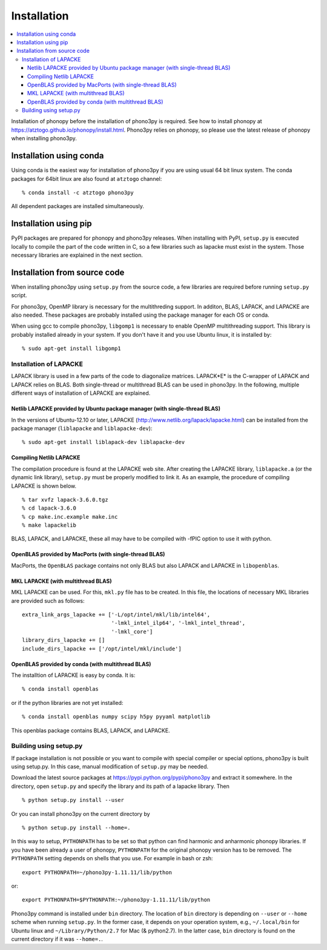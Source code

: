 .. _install:

Installation
=============

.. contents::
   :depth: 3
   :local:

Installation of phonopy before the installation of phono3py is
required. See how to install phonopy at
https://atztogo.github.io/phonopy/install.html. Phono3py relies on
phonopy, so please use the latest release of phonopy when installing
phono3py.

Installation using conda
-----------------------------

Using conda is the easiest way for installation of phono3py if you are
using usual 64 bit linux system. The conda packages for 64bit linux
are also found at ``atztogo`` channel::

   % conda install -c atztogo phono3py

All dependent packages are installed simultaneously.

Installation using pip
---------------------------

PyPI packages are prepared for phonopy and phono3py releases. When
installing with PyPI, ``setup.py`` is executed locally to compile the
part of the code written in C, so a few libraries such as
lapacke must exist in the system. Those necessary libraries are
explained in the next section.

Installation from source code
------------------------------

When installing phono3py using ``setup.py`` from the source code, a
few libraries are required before running ``setup.py`` script.

For phono3py, OpenMP library is necessary for the multithreding
support. In additon, BLAS, LAPACK, and LAPACKE are also needed. These
packages are probably installed using the package manager for each OS
or conda.

When using gcc to compile phono3py, ``libgomp1`` is necessary to
enable OpenMP multithreading support. This library is probably
installed already in your system. If you don't have it and you use
Ubuntu linux, it is installed by::

   % sudo apt-get install libgomp1

Installation of LAPACKE
~~~~~~~~~~~~~~~~~~~~~~~~

LAPACK library is used in a few parts of the code to diagonalize
matrices. LAPACK*E* is the C-wrapper of LAPACK and LAPACK relies on
BLAS. Both single-thread or multithread BLAS can be
used in phono3py. In the following, multiple different ways of
installation of LAPACKE are explained.

Netlib LAPACKE provided by Ubuntu package manager (with single-thread BLAS)
^^^^^^^^^^^^^^^^^^^^^^^^^^^^^^^^^^^^^^^^^^^^^^^^^^^^^^^^^^^^^^^^^^^^^^^^^^^^

In the versions of Ubuntu-12.10 or later, LAPACKE
(http://www.netlib.org/lapack/lapacke.html) can be installed from the
package manager (``liblapacke`` and ``liblapacke-dev``)::

   % sudo apt-get install liblapack-dev liblapacke-dev

Compiling Netlib LAPACKE
^^^^^^^^^^^^^^^^^^^^^^^^^

The compilation procedure is found at the LAPACKE web site. After
creating the LAPACKE library, ``liblapacke.a`` (or the dynamic link
library), ``setup.py`` must be properly modified to link it. As an
example, the procedure of compiling LAPACKE is shown below.

::

   % tar xvfz lapack-3.6.0.tgz
   % cd lapack-3.6.0
   % cp make.inc.example make.inc
   % make lapackelib

BLAS, LAPACK, and LAPACKE, these all may have to be compiled
with -fPIC option to use it with python.

OpenBLAS provided by MacPorts (with single-thread BLAS)
^^^^^^^^^^^^^^^^^^^^^^^^^^^^^^^^^^^^^^^^^^^^^^^^^^^^^^^^

MacPorts, the ``OpenBLAS`` package contains not only BLAS but also
LAPACK and LAPACKE in ``libopenblas``.

MKL LAPACKE (with multithread BLAS)
^^^^^^^^^^^^^^^^^^^^^^^^^^^^^^^^^^^^

MKL LAPACKE can be used. For this, ``mkl.py`` file has to be
created. In this file, the locations of necessary MKL libraries are
provided such as follows::

   extra_link_args_lapacke += ['-L/opt/intel/mkl/lib/intel64',
                               '-lmkl_intel_ilp64', '-lmkl_intel_thread',
                               '-lmkl_core']
   library_dirs_lapacke += []
   include_dirs_lapacke += ['/opt/intel/mkl/include']


OpenBLAS provided by conda (with multithread BLAS)
^^^^^^^^^^^^^^^^^^^^^^^^^^^^^^^^^^^^^^^^^^^^^^^^^^^

The installtion of LAPACKE is easy by conda. It is::

   % conda install openblas

or if the python libraries are not yet installed::

   % conda install openblas numpy scipy h5py pyyaml matplotlib

This openblas package contains BLAS, LAPACK, and LAPACKE.

..
   Multithreading support
   ------------------------

   Phono3py supports OpenMP multithreading and most users will need it,
   otherwise the calculation may take long time. The library options used
   for GCC, ``-lgomp`` and ``-fopenmp``, are written in ``setup.py``,
   but for the other compilers, you may have to change them.  If you need
   to compile without the OpenMP support, you can remove these options in
   ``setup.py``.

Building using setup.py
~~~~~~~~~~~~~~~~~~~~~~~~

If package installation is not possible or you want to compile with
special compiler or special options, phono3py is built using
setup.py. In this case, manual modification of ``setup.py`` may be
needed.

Download the latest source packages at
https://pypi.python.org/pypi/phono3py and extract it somewhere. In the
directory, open ``setup.py`` and specify the library and its path of a
lapacke library. Then

::

   % python setup.py install --user

Or you can install phono3py on the current directory by

::

   % python setup.py install --home=.

In this way to setup, ``PYTHONPATH`` has to be set so that python can
find harmonic and anharmonic phonopy libraries. If you have been
already a user of phonopy, ``PYTHONPATH`` for the original phonopy
version has to be removed. The ``PYTHONPATH`` setting depends on
shells that you use. For example in bash or zsh::

   export PYTHONPATH=~/phono3py-1.11.11/lib/python

or::

   export PYTHONPATH=$PYTHONPATH:~/phono3py-1.11.11/lib/python

Phono3py command is installed under ``bin`` directory. The location of
``bin`` directory is depending on ``--user`` or ``--home`` scheme when
running ``setup.py``. In the former case, it depends on your
operation system, e.g., ``~/.local/bin`` for Ubuntu linux and
``~/Library/Python/2.7`` for Mac (& python2.7). In the latter case,
``bin`` directory is found on the current directory if it was
``--home=.``.

